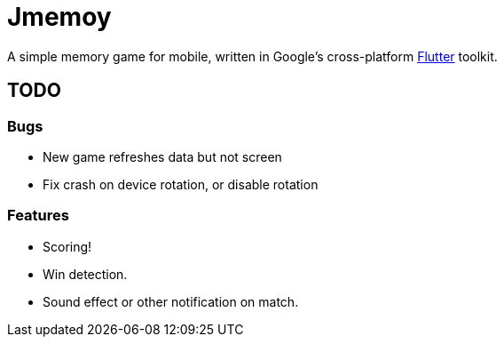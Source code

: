 = Jmemoy

A simple memory game for mobile, written in Google's cross-platform https://flutter.dev[Flutter] toolkit.

== TODO

=== Bugs
* New game refreshes data but not screen
* Fix crash on device rotation, or disable rotation

=== Features
* Scoring!
* Win detection.
* Sound effect or other notification on match.




